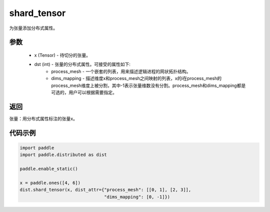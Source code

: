 .. _cn_api_distributed_shard_tensor:

shard_tensor
-------------------------------

.. py:function:: paddle.distributed.shard_tensor(x, dist_attr=None)

为张量添加分布式属性。

参数
:::::::::
    - x (Tensor) - 待切分的张量。
    - dst (int) - 张量的分布式属性。可接受的属性如下:
        - process_mesh - 一个嵌套的列表，用来描述逻辑进程的网状拓扑结构。
        - dims_mapping - 描述维度x和process_mesh之间映射的列表，x的i在process_mesh的process_mesh维度上被分割，其中-1表示张量维数没有分割。process_mesh和dims_mapping都是可选的，用户可以根据需要指定。

返回
:::::::::
张量：用分布式属性标注的张量x。


代码示例
:::::::::
.. code-block:: python

    import paddle
    import paddle.distributed as dist

    paddle.enable_static()

    x = paddle.ones([4, 6])
    dist.shard_tensor(x, dist_attr={"process_mesh": [[0, 1], [2, 3]],
                                    "dims_mapping": [0, -1]})